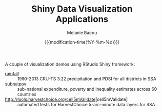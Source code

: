 #+TITLE: Shiny Data Visualization Applications
#+AUTHOR: Melanie Bacou
#+EMAIL: mel@mbacou.com
#+DATE: {{{modification-time(%Y-%m-%d)}}}

#+OPTIONS: H:2 num:1 toc:2 \n:nil @:t ::t |:t ^:t -:t f:t *:t <:t
#+LaTeX_CLASS: mel-article
#+STARTUP: indent showstars

A couple of visualization demos using RStudio Shiny framework:
- [[http://tools.harvestchoice.org/rainfall][rainfall]] :: 1960-2013 CRU-TS 3.22 precipitation and PDSI for all districts in SSA
- [[http://tools.harvestchoice.org/subnatpov][subnatpov]] :: sub-national expenditure, poverty and inequality estimates across 60 countries
- [[http://tools.harvestchoice.org/cell5mValidate]][cell5mValidate] :: automated tests for HarvestChoice 5-arc-minute data layers for SSA